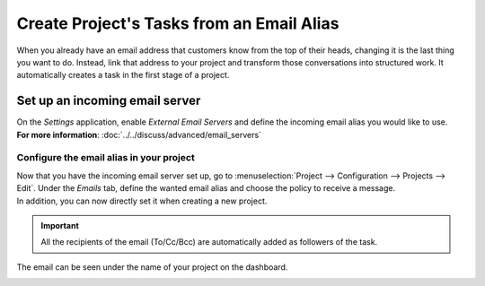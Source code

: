 ==========================================
Create Project's Tasks from an Email Alias
==========================================

When you already have an email address that customers know from the top of their heads, changing
it is the last thing you want to do. Instead, link that address to your project and transform
those conversations into structured work. It automatically creates a task in the first stage
of a project.

Set up an incoming email server
===============================

| On the *Settings* application, enable *External Email Servers* and define the incoming email
  alias you would like to use.
| **For more information**: :doc:`../../discuss/advanced/email_servers`

Configure the email alias in your project
-----------------------------------------

| Now that you have the incoming email server set up, go to
  :menuselection:`Project --> Configuration --> Projects --> Edit`. Under the *Emails* tab, define
  the wanted email alias and choose the policy to receive a message.
| In addition, you can now directly set it when creating a new project.

.. image:: media/email_project.png
   :align: center
   :alt: In the settings of your project, define the emails alias under the tab email in Odoo Project

.. important::
   All the recipients of the email (To/Cc/Bcc) are automatically added as followers of the task.

The email can be seen under the name of your project on the dashboard.

.. image:: media/email_dashboard_project.png
   :align: center
   :height: 300
   :alt: View of the email alias chosen on the dashboard view in Odoo Project

.. seealso::
   - :doc:`./collaborate`

